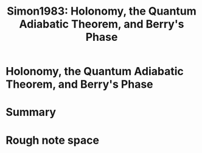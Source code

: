 :PROPERTIES:
:ID:       0ccb925b-a505-4134-b097-44fd3a20a0b7
:ROAM_REFS: cite:Simon1983
:END:

#+TITLE: Simon1983: Holonomy, the Quantum Adiabatic Theorem, and Berry's Phase
#+FILETAGS: reference anyons fqhe phase


* Holonomy, the Quantum Adiabatic Theorem, and Berry's Phase
  :PROPERTIES:
  :Custom_ID: Simon1983
  :DOI:  http://dx.doi.org/10.1103/PhysRevLett.51.2167
  :AUTHOR: Simon, B.
  :END:



* Summary



* Rough note space
